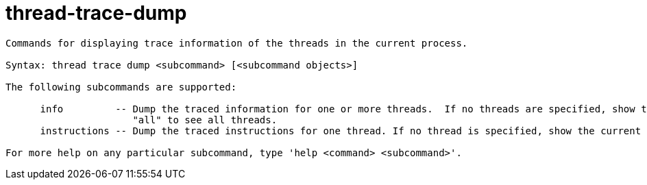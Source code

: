 = thread-trace-dump

----
Commands for displaying trace information of the threads in the current process.

Syntax: thread trace dump <subcommand> [<subcommand objects>]

The following subcommands are supported:

      info         -- Dump the traced information for one or more threads.  If no threads are specified, show the current thread. Use the thread-index
                      "all" to see all threads.
      instructions -- Dump the traced instructions for one thread. If no thread is specified, show the current thread.

For more help on any particular subcommand, type 'help <command> <subcommand>'.
----